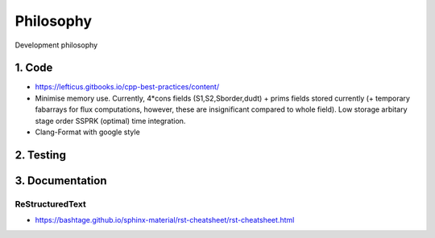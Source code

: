 
**********************
Philosophy
**********************
Development philosophy


=====================
1. Code
=====================

* https://lefticus.gitbooks.io/cpp-best-practices/content/
* Minimise memory use. Currently, 4*cons fields (S1,S2,Sborder,dudt) + prims fields stored currently (+ temporary fabarrays for flux computations, however, these are insignificant compared to whole field). Low storage arbitary stage order SSPRK (optimal) time integration.
* Clang-Format with google style

=====================
2. Testing
=====================



=====================
3. Documentation
=====================

-----------------
ReStructuredText
-----------------

* https://bashtage.github.io/sphinx-material/rst-cheatsheet/rst-cheatsheet.html

.. Title
.. =====
.. Titles are underlined (or over- and underlined) with
.. a nonalphanumeric character at least as long as the
.. text.

.. A lone top-level section is lifted up to be the
.. document's title.

.. Any non-alphanumeric character can be used, but
.. Python convention is:

.. * ``#`` with overline, for parts
.. * ``*`` with overline, for chapters
.. * ``=``, for sections
.. * ``-``, for subsections
.. * ``^``, for subsubsections
.. * ``"``, for paragraphs